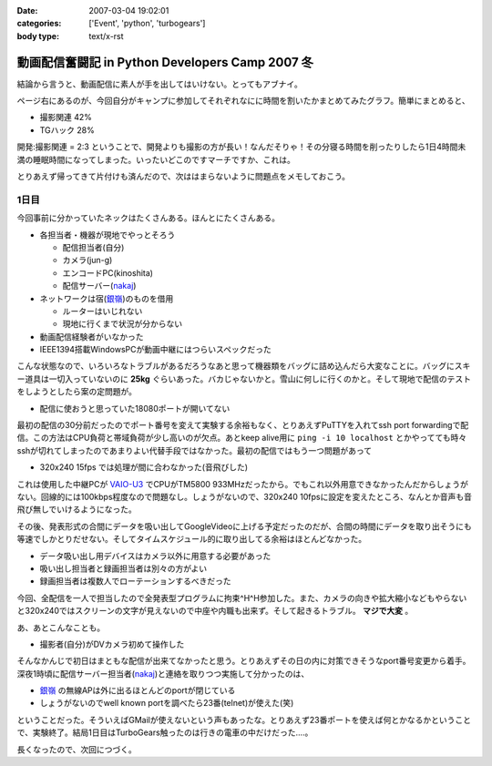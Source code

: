 :date: 2007-03-04 19:02:01
:categories: ['Event', 'python', 'turbogears']
:body type: text/x-rst

================================================
動画配信奮闘記 in Python Developers Camp 2007 冬
================================================

結論から言うと、動画配信に素人が手を出してはいけない。とってもアブナイ。

ページ右にあるのが、今回自分がキャンプに参加してそれぞれなにに時間を割いたかまとめてみたグラフ。簡単にまとめると、

- 撮影関連	42%
- TGハック	28%

開発:撮影関連 = 2:3 ということで、開発よりも撮影の方が長い！なんだそりゃ！その分寝る時間を削ったりしたら1日4時間未満の睡眠時間になってしまった。いったいどこのですマーチですか、これは。

とりあえず帰ってきて片付けも済んだので、次ははまらないように問題点をメモしておこう。



.. :extend type: text/x-rst
.. :extend:
1日目
-------

今回事前に分かっていたネックはたくさんある。ほんとにたくさんある。

- 各担当者・機器が現地でやっとそろう

  - 配信担当者(自分)
  - カメラ(jun-g)
  - エンコードPC(kinoshita)
  - 配信サーバー(nakaj_)

- ネットワークは宿(`銀嶺`_)のものを借用

  - ルーターはいじれない
  - 現地に行くまで状況が分からない

- 動画配信経験者がいなかった
- IEEE1394搭載WindowsPCが動画中継にはつらいスペックだった


こんな状態なので、いろいろなトラブルがあるだろうなあと思って機器類をバッグに詰め込んだら大変なことに。バッグにスキー道具は一切入っていないのに **25kg** ぐらいあった。バカじゃないかと。雪山に何しに行くのかと。そして現地で配信のテストをしようとしたら案の定問題が。

- 配信に使おうと思っていた18080ポートが開いてない

最初の配信の30分前だったのでポート番号を変えて実験する余裕もなく、とりあえずPuTTYを入れてssh port forwardingで配信。この方法はCPU負荷と帯域負荷が少し高いのが欠点。あとkeep alive用に ``ping -i 10 localhost`` とかやってても時々sshが切れてしまったのであまりよい代替手段ではなかった。最初の配信ではもう一つ問題があって

- 320x240 15fps では処理が間に合わなかった(音飛びした)

これは使用した中継PCが `VAIO-U3`_ でCPUがTM5800 933MHzだったから。でもこれ以外用意できなかったんだからしょうがない。回線的には100kbps程度なので問題なし。しょうがないので、320x240 10fpsに設定を変えたところ、なんとか音声も音飛び無しでいけるようになった。

その後、発表形式の合間にデータを吸い出してGoogleVideoに上げる予定だったのだが、合間の時間にデータを取り出そうにも等速でしかとりだせない。そしてタイムスケジュール的に取り出してる余裕はほとんどなかった。

- データ吸い出し用デバイスはカメラ以外に用意する必要があった
- 吸い出し担当者と録画担当者は別々の方がよい
- 録画担当者は複数人でローテーションするべきだった

今回、全配信を一人で担当したので全発表型プログラムに拘束^H^H参加した。また、カメラの向きや拡大縮小などもやらないと320x240ではスクリーンの文字が見えないので中座や内職も出来ず。そして起きるトラブル。 **マジで大変** 。

あ、あとこんなことも。

- 撮影者(自分)がDVカメラ初めて操作した

そんなかんじで初日はまともな配信が出来てなかったと思う。とりあえずその日の内に対策できそうなport番号変更から着手。深夜1時頃に配信サーバー担当者(nakaj_)と連絡を取りつつ実施して分かったのは、

- `銀嶺`_ の無線APは外に出るほとんどのportが閉じている
- しょうがないのでwell known portを調べたら23番(telnet)が使えた(笑)

ということだった。そういえばGMailが使えないという声もあったな。とりあえず23番ポートを使えば何とかなるかということで、実験終了。結局1日目はTurboGears触ったのは行きの電車の中だけだった‥‥。


長くなったので、次回につづく。


.. _`銀嶺`: http://www.ginrei.co.jp/
.. _`VAIO-U3`: http://www.vaio.sony.co.jp/Products/PCG-U3/spec_master.html
.. _nakaj: http://nakaj.net/



.. :comments:
.. :comment id: 2007-03-04.7540597080
.. :title: Re:動画配信奮闘記 in Python Developers Camp 2007 冬
.. :author: Kinoshita
.. :date: 2007-03-04 21:35:54
.. :email: 
.. :url: 
.. :body:
.. こんなに大変だったとは！
.. おつかれさまでしたー。
.. 
.. 続きを楽しみにしてます。
.. 
.. ※スペック的には、
.. 　ThinkPadS30でもあまり変わらなかったのでしょうかね？
.. 
.. :comments:
.. :comment id: 2007-03-05.1784097522
.. :title: Re:動画配信奮闘記 in Python Developers Camp 2007 冬
.. :author: nakaj
.. :date: 2007-03-05 11:19:39
.. :email: 
.. :url: http://nakaj.net/Nikki
.. :body:
.. ごめんなさい、ごめんなさい、ごめんなさい。。。
.. 
.. :comments:
.. :comment id: 2007-03-05.1815786523
.. :title: Re:動画配信奮闘記 in Python Developers Camp 2007 冬
.. :author: しみずかわ
.. :date: 2007-03-05 12:30:57
.. :email: 
.. :url: 
.. :body:
.. kinoshitaさん,nakajさん、そしてjun-gさんのおかげで、まがりなりにも動画配信することが出来たと思います。誰が欠けてもうまくいかなかったのではないかと。そして念のためお願いした三脚やカメラなどご協力いただいた皆さんもありがとうございました。
.. 
.. とはいえ次回はトラックナンバーをもうちょっと下げるよう計画したいですね。今回の経験をフィードバックしていきましょう！
.. （トラックナンバーとは...ググってくださいw）
.. 
.. :comments:
.. :comment id: 2007-03-05.1705371795
.. :title: Re:動画配信奮闘記 in Python Developers Camp 2007 冬
.. :author: kuma8
.. :date: 2007-03-05 21:36:11
.. :email: 
.. :url: 
.. :body:
.. あぁ、すんませんでした。
.. 本当にいろいろありがとうございました。m(_ _)m
.. 
.. 
.. :comments:
.. :comment id: 2007-03-05.9810740868
.. :title: Re:動画配信奮闘記 in Python Developers Camp 2007 冬
.. :author: jun-g
.. :date: 2007-03-05 21:49:42
.. :email: 
.. :url: 
.. :body:
.. 本当にお疲れ様でしたー！
.. っていうか撮影まかせっぱにしてすみませんでした…。
.. 
